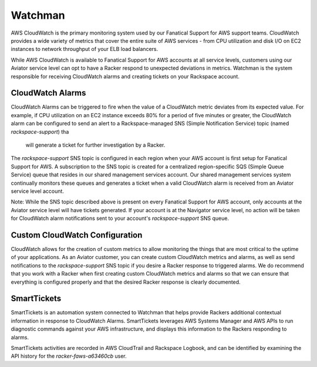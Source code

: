 .. _watchman:

========
Watchman
========

AWS CloudWatch is the primary monitoring system used by our Fanatical
Support for AWS support teams. CloudWatch provides a wide variety of
metrics that cover the entire suite of AWS services - from CPU utilization
and disk I/O on EC2 instances to network throughput of your ELB load balancers.

While AWS CloudWatch is available to Fanatical Support for AWS accounts at
all service levels, customers using our Aviator service level can opt to
have a Racker respond to unexpected deviations in metrics. Watchman is the
system responsible for receiving CloudWatch alarms and creating tickets
on your Rackspace account.

CloudWatch Alarms
-----------------

CloudWatch Alarms can be triggered to fire when the value of a CloudWatch
metric deviates from its expected value. For example, if CPU utilization
on an EC2 instance exceeds 80% for a period of five minutes or greater, the
CloudWatch alarm can be configured to send an alert to a Rackspace-managed
SNS (Simple Notification Service) topic (named *rackspace-support*) tha
 will generate a ticket for further investigation by a Racker.

The *rackspace-support* SNS topic is configured in each region when your
AWS account is first setup for Fanatical Support for AWS. A subscription
to the SNS topic is created for a centralized region-specific SQS
(Simple Queue Service) queue that resides in our shared management services
account. Our shared management services system continually monitors these
queues and generates a ticket when a valid CloudWatch alarm is received from
an Aviator service level account.

Note: While the SNS topic described above is present on every Fanatical
Support for AWS account, only accounts at the Aviator service level will
have tickets generated. If your account is at the Navigator service
level, no action will be taken for CloudWatch alarm notifications sent to
your account's *rackspace-support* SNS queue.

Custom CloudWatch Configuration
-------------------------------

CloudWatch allows for the creation of custom metrics to allow monitoring the
things that are most critical to the uptime of your applications. As an
Aviator customer, you can create custom CloudWatch metrics and alarms, as
well as send notifications to the *rackspace-support* SNS topic if you
desire a Racker response to triggered alarms. We do recommend that you
work with a Racker when first creating custom CloudWatch metrics and alarms
so that we can ensure that everything is configured properly and that the
desired Racker response is clearly documented.

SmartTickets
-------------------------------

SmartTickets is an automation system connected to Watchman that helps
provide Rackers additional contextual information in response to CloudWatch
Alarms. SmartTickets leverages AWS Systems Manager and AWS APIs to run
diagnostic commands against your AWS infrastructure, and displays this
information to the Rackers responding to alarms.

SmartTickets activities are recorded in AWS CloudTrail and Rackspace
Logbook, and can be identified by examining the API history for the
*racker-faws-a63460cb* user.
